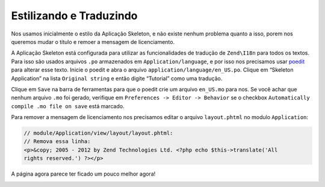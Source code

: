 .. EN-Revision: 96c6ad3
.. _user-guide.styling-and-translations:

Estilizando e Traduzindo
========================

Nos usamos inicialmente o estilo da Aplicação Skeleton, e não existe nenhum problema quanto
a isso, porem nos queremos mudar o título e remoer a mensagem de licenciamento. 

A Aplicação Skeleton está configurada para utilizar as funcionalidades de tradução de ``Zend\I18n``
para todos os textos. Para isso são usados arquivos ``.po`` armazenados em ``Application/language``,
e por isso nos precisamos usar `poedit <http://www.poedit.net/download.php>`_ para alterar esse texto.
Inicie o poedit e abra o arquivo ``application/language/en_US.po``. Clique em “Skeleton Application”
na lista ``Original string`` e então digite “Tutorial” como uma tradução.

.. image:: ../images/user-guide.styling-and-translations.poedit.png

Clique em ``Save`` na barra de ferramentas para que o poedit crie um arquivo ``en_US.mo`` para nos.  
Se você achar que nenhum arquivo ``.mo`` foi gerado, verifique em ``Preferences -> Editor -> Behavior`` 
se o checkbox ``Automatically compile .mo file on save`` está marcado.

Para remover a mensagem de licenciamento nos precisamos editar o arquivo ``layout.phtml`` no
modulo ``Application``:

.. code-block:: php

    // module/Application/view/layout/layout.phtml:
    // Remova essa linha:
    <p>&copy; 2005 - 2012 by Zend Technologies Ltd. <?php echo $this->translate('All 
    rights reserved.') ?></p>

A página agora parece ter ficado um pouco melhor agora!

.. image:: ../images/user-guide.styling-and-translations.translated-image.png
    :width: 940 px
